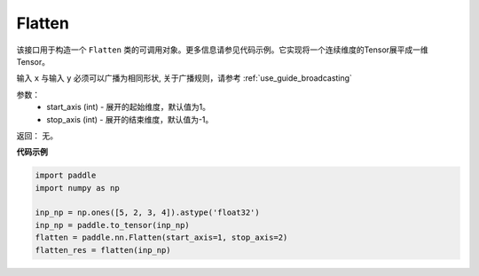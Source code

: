 .. _cn_api_tensor_Flatten:

Flatten
-------------------------------

.. py:function:: paddle.nn.Flatten(start_axis=1, stop_axis=- 1)



该接口用于构造一个 ``Flatten`` 类的可调用对象。更多信息请参见代码示例。它实现将一个连续维度的Tensor展平成一维Tensor。

输入 ``x`` 与输入 ``y`` 必须可以广播为相同形状, 关于广播规则，请参考 :ref:`use_guide_broadcasting`

参数：
    - start_axis (int) - 展开的起始维度，默认值为1。
    - stop_axis  (int) - 展开的结束维度，默认值为-1。

返回：  无。


**代码示例**

..  code-block:: python

    import paddle
    import numpy as np

    inp_np = np.ones([5, 2, 3, 4]).astype('float32')
    inp_np = paddle.to_tensor(inp_np)
    flatten = paddle.nn.Flatten(start_axis=1, stop_axis=2)
    flatten_res = flatten(inp_np)
